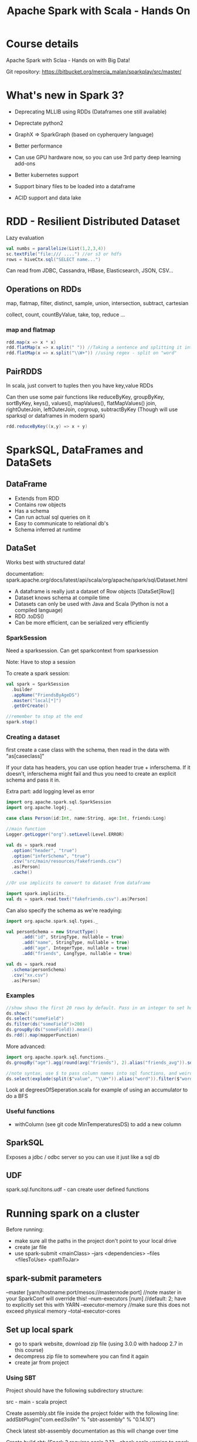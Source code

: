 #+TITLE: Apache Spark with Scala - Hands On
#+OPTIONS: toc:nil num:0 H:4 ^:nil pri:t html-style:nil
#+HTML_HEAD:  <link id="pagestyle" rel="stylesheet" type="text/css" href="../org.css"/>
#+HTML_LINK_HOME: ../index.html
#+TOC: headlines 1

* Course details
Apache Spark with Sclaa - Hands on with Big Data!

Git repository: https://bitbucket.org/mercia_malan/sparkplay/src/master/

* What's new in Spark 3?

 - Deprecating MLLIB using RDDs (Dataframes one still available)
 - Deprectate python2
 - GraphX => SparkGraph (based on cypherquery language)

 - Better performance
 - Can use GPU hardware now, so you can use 3rd party deep learning add-ons
 - Better kubernetes support
 - Support binary files to be loaded into a dataframe
 - ACID support and data lake 

* RDD - Resilient Distributed Dataset

Lazy evaluation

#+BEGIN_SRC scala
  val numbs = parallelize(List(1,2,3,4))
  sc.textFile("file:/// ....") //or s3 or hdfs
  rows = hiveCtx.sql("SELECT name...")

#+END_SRC

Can read from JDBC, Cassandra, HBase, Elasticsearch, JSON, CSV...

** Operations on RDDs

map, flatmap, filter, distinct, sample, union, intersection, subtract, cartesian

collect, count, countByValue, take, top, reduce ...


*** map and flatmap

#+BEGIN_SRC scala
  rdd.map(x => x * x)
  rdd.flatMap(x => x.split(" ")) //Taking a sentence and splitting it into a list of words
  rdd.flatMap(x => x.split("\\W+")) //using regex - split on "word"
#+END_SRC

** PairRDDS

In scala, just convert to tuples then you have key,value RDDs

Can then use some pair functions like reduceByKey, groupByKey, sortByKey, keys(), values(), mapValues(), flatMapValues()
join, rightOuterJoin, leftOuterJoin, cogroup, subtractByKey (Though will use sparksql or dataframes in modern spark)


#+BEGIN_SRC scala
  rdd.reduceByKey((x,y) => x + y)

#+END_SRC

* SparkSQL, DataFrames and DataSets

** DataFrame

 - Extends from RDD
 - Contains row objects
 - Has a schema
 - Can run actual sql queries on it
 - Easy to communicate to relational db's
 - Schema inferred at runtime

** DataSet

Works best with structured data!

documentation: spark.apache.org/docs/latest/api/scala/org/apache/spark/sql/Dataset.html


 - A dataframe is really just a dataset of Row objects [DataSet[Row]]
 - Dataset knows schema at compile time
 - Datasets can only be used with Java and Scala (Python is not a compiled language)
 - RDD .toDS()
 - Can be more efficient, can be serialized very efficiently

*** SparkSession

Need a sparksession. Can get sparkcontext from sparksession

Note: Have to stop a session

To create a spark session:

#+BEGIN_SRC scala
  val spark = SparkSession
    .builder
    .appName("FriendsByAgeDS")
    .master("local[*]")
    .getOrCreate()

  //remember to stop at the end
  spark.stop()
#+END_SRC


*** Creating a dataset

first create a case class with the schema, then read in the data with "as[caseclass]"

If your data has headers, you can use option header true +
inferschema. If it doesn't, inferschema might fail and thus you need
to create an explicit schema and pass it in.

Extra part: add logging level as error

#+BEGIN_SRC scala
  import org.apache.spark.sql.SparkSession
  import org.apache.log4j._

  case class Person(id:Int, name:String, age:Int, friends:Long)

  //main function
  Logger.getLogger("org").setLevel(Level.ERROR)

  val ds = spark.read
    .option("header", "true")
    .option("inferSchema", "true")
    .csv("src/main/resources/fakefriends.csv")
    .as[Person]
    .cache()

  //Or use implicits to convert to dataset from dataframe

  import spark.implicits._
  val ds = spark.read.text("fakefriends.csv").as[Person]
#+END_SRC


Can also specify the schema as we're readying:

#+BEGIN_SRC scala
  import org.apache.spark.sql.types._

  val personSchema = new StructType()
        .add("id", StringType, nullable = true)
        .add("name", StringType, nullable = true)
        .add("age", IntegerType, nullable = true)
        .add("friends", LongType, nullable = true)

  val ds = spark.read
    .schema(personSchema)
    .csv("xx.csv")
    .as[Person]
#+END_SRC


*** Examples

#+BEGIN_SRC scala
  //show shows the first 20 rows by default. Pass in an integer to set how many rows to show
  ds.show()
  ds.select("someField")
  ds.filter(ds("someField")>200)
  ds.groupBy(ds("someField)).mean()
  ds.rdd().map(mapperFunction)
#+END_SRC

More advanced:

#+BEGIN_SRC scala
  import org.apache.spark.sql.functions._
  ds.groupBy("age").agg(round(avg("friends"), 2).alias("friends_avg")).sort("age").show()

  //note syntax, use $ to pass column names into sql functions, and weird =!= for not equal to
  ds.select(explode(split($"value", "\\W+")).alias("word")).filter($"word" =!= "")
#+END_SRC

Look at degreesOfSeperation.scala for example of using an accumulator to do a BFS 

*** Useful functions

  - withColumn (see git code MinTemperaturesDS) to add a new column


** SparkSQL

Exposes a jdbc / odbc server so you can use it just like a sql db

** UDF

spark.sql.funcitons.udf - can create user defined functions

* Running spark on a cluster

Before running:
 - make sure all the paths in the project don't point to your local drive
 - create jar file
 - use spark-submit <mainClass> --jars <dependencies> --files <filesToUse> <pathToJar>

** spark-submit parameters

--master [yarn/hostname:port/mesos://masternode:port] //note master in your SparkConf will override this!
--num-executors [num] //default: 2; have to explicitly set this with YARN
--executor-memory //make sure this does not exceed physical memory
--total-executor-cores


** Set up local spark 

 - go to spark website, download zip file (using 3.0.0 with hadoop 2.7 in this course)
 - decompress zip file to somewhere you can find it again
 - create jar from project

*** Using SBT

Project should have the following subdirectory structure:

src - main - scala
project

Create assembly.sbt file inside the project folder with the following line:
addSbtPlugin("com.eed3si9n" % "sbt-assembly" % "0.14.10") 

Check latest sbt-assembly documentation as this will change over time

Create build.sbt:
(Spark 3 requires scala 2.12 - check scala version to spark version)

#+BEGIN_SRC sbt
name := "PopularMovies"

version := "1.0"

organization := "com.sundogsoftware"

scalaVersion := "2.12.3"

libraryDependencies ++= Seq(
  "org.apache.spark" %% "spark-core" % "3.0.0" % "provided",
  "org.apache.spark" %% "spark-sql" % "3.0.0" % "providec"
)
#+END_SRC

provided: We assume the package will be pre-installed where we run it on, thus the package will not be included in the compiled jar file

Run: sbt assembly

** Amazon elastic MapReduce (EMR)

Quick way to create a cluster with spark, hadoop and yarn
(You pay by the hour-instance and for network and storage IO)

Remember to terminate your cluster when you're done! Else you'll get charged quite a lot....

Do dev and testing locally with a subset of data, and then only publish it to the cloud with your whole dataset.

EMR should have the right defaults already (memory and that stuff)

*** Setup

 - Create AWS account
 - Create an EC2 key pair and download the .pem file
 - Need a terminal

Upload files and jar to an S3 bucket (He uses S3 Browser)

- Go to EMR or search "Elastic Map Reduce"
- Create new cluster; launch mode - cluster; applications: Spark + hadoop + yarn
  - hardware config m5xlarge; 3 (1 master and 2 core)

Master and core should be in running state.

Check Master public DNS, click on "ssh" it will show you exactly how to connect (hadoop@server.amazonaws.com)

Might need to go to security group for master node and click on inbound to create a rule for ssh on port 22 for your machine IP

1. SSH into EMR
2. Copy data from s3: aws cp s3://directory ./
3. spark-submit jarfile.jar
4. see results :D 
5. Terminate cluster: Go to EMR dashboard and click "Terminate"

* Partitioning

Splits data across executors. Spark does this automatically, but sometimes needs a hint to optimise.

Use .repartition() on a Dataframe, or .partitionBy() on an RDD before running a large operation that benefits from partitioning
  - join(), cogroup(), groupWith(), lookup(), combineByKey() .. any join, group or reduceby operations

In general:
 - At least as many partitions as executors to take full advantage of your cluster
 - Too many partitions results in too much shuffling
 - At least as many partitions as you have cores, or executors that fit within your available memory
 - 100 is usually a reasonable place to start for large operations

* Tweaking settings

Generally, do not set this in driver or commandline, unless really needed. Most pre-set clusters already set this effectively

Can manually set memory per executor or master, but both these will be predefined on your cluster

spark-submit --executor-memory 1g
             --master yarn
* Spark ML

Can achieve the same stuff with python, but if you have a really large dataset, spark ml might be useful

** What can it do?
 - Feature extraction
   TIDF - Term Frequency / Inverse Document Frequency useful to search
 - Basic Statistics
   Chi-squared test, pearson spearman correlation, min, max, mean, variance
 - linear regression, logistic regression
 - support vector machines
 - naive bayes classifier
 - decision trees
 - k-means clustering (unsupervised learning)
 - principle component analysis (PCA), singular value decomposition (SVD) - dimensionality reduction techniques
 - recommendations using Alternating Least Squares 
